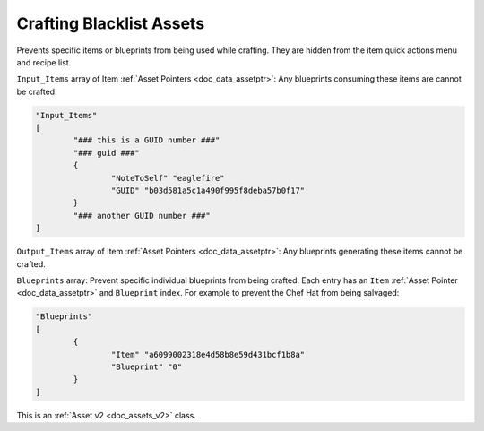 .. _doc_assets_crafting_blacklist:

Crafting Blacklist Assets
=========================

Prevents specific items or blueprints from being used while crafting. They are hidden from the item quick actions menu and recipe list.

``Input_Items`` array of Item :ref:`Asset Pointers <doc_data_assetptr>`: Any blueprints consuming these items are cannot be crafted.

.. code-block:: cs
	
	"Input_Items"
	[
		"### this is a GUID number ###"
		"### guid ###"
		{
			"NoteToSelf" "eaglefire"
			"GUID" "b03d581a5c1a490f995f8deba57b0f17"
		}
		"### another GUID number ###"
	]

``Output_Items`` array of Item :ref:`Asset Pointers <doc_data_assetptr>`: Any blueprints generating these items cannot be crafted.

``Blueprints`` array: Prevent specific individual blueprints from being crafted. Each entry has an ``Item`` :ref:`Asset Pointer <doc_data_assetptr>` and ``Blueprint`` index. For example to prevent the Chef Hat from being salvaged:

.. code-block:: cs
	
	"Blueprints"
	[
		{
			"Item" "a6099002318e4d58b8e59d431bcf1b8a"
			"Blueprint" "0"
		}
	]

This is an :ref:`Asset v2 <doc_assets_v2>` class.
